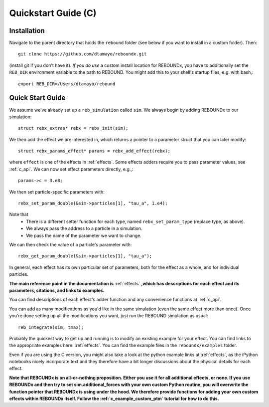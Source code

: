 .. _c_quickstart:

Quickstart Guide (C)
====================

Installation
------------

Navigate to the parent directory that holds the ``rebound`` folder (see below if you want to install in a custom folder).  Then::

    git clone https://github.com/dtamayo/reboundx.git

(install git if you don't have it).  *If you do use* a custom install location for REBOUNDx, you have to additionally set the ``REB_DIR`` environment variable to the path to REBOUND. You might add this to your shell's startup files, e.g. with bash,::
    
    export REB_DIR=/Users/dtamayo/rebound

.. _c_qs:

Quick Start Guide
-----------------

We assume we've already set up a ``reb_simulation`` called ``sim``.  We always begin by adding REBOUNDx to our simulation::
    
    struct rebx_extras* rebx = rebx_init(sim);

We then add the effect we are interested in, which returns a pointer to a parameter struct that you can later modify::

    struct rebx_params_effect* params = rebx_add_effect(rebx);

where ``effect`` is one of the effects in :ref:`effects`.
Some effects adders require you to pass parameter values, see :ref:`c_api`.
We can now set effect parameters directly, e.g.,::

    params->c = 3.e8;

We then set particle-specific parameters with::

    rebx_set_param_double(&sim->particles[1], "tau_a", 1.e4);

Note that
    * There is a different setter function for each type, named ``rebx_set_param_type`` (replace type, as above).
    * We always pass the address to a particle in a simulation.
    * We pass the name of the parameter we want to change.

We can then check the value of a particle's parameter with::

    rebx_get_param_double(&sim->particles[1], "tau_a");

In general, each effect has its own particular set of parameters, both for the effect as a whole, and for individual particles.

**The main reference point in the documentation is** :ref:`effects` **,which has descriptions for each effect and its parameters, citations, and links to examples.**

You can find descriptions of each effect's adder function and any convenience functions at :ref:`c_api`.


You can add as many modifications as you'd like in the same simulation (even the same effect more than once).
Once you're done setting up all the modifications you want, just run the REBOUND simulation as usual::

    reb_integrate(sim, tmax);

Probably the quickest way to get up and running is to modify an existing example for your effect.
You can find links to the appropriate examples here: :ref:`effects`.
You can find the example files in the ``reboundx/examples`` folder.

Even if you are using the C version, you might also take a look at the python example links at :ref:`effects`, as the iPython notebooks nicely incorporate text and they therefore have a bit longer discussions about the physical details for each effect.

**Note that REBOUNDx is an all-or-nothing proposition.  Either you use it for all additional effects, or none.  
If you use REBOUNDx and then try to set sim.additional_forces with your own custom Python routine, you will overwrite the function pointer that REBOUNDx is using under the hood.
We therefore provide functions for adding your own custom effects within REBOUNDx itself.
Follow the :ref:`c_example_custom_ptm` tutorial for how to do this.**  
